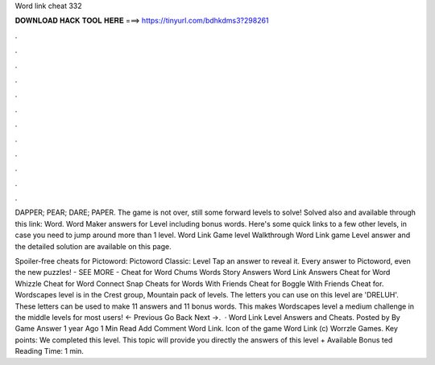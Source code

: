 Word link cheat 332



𝐃𝐎𝐖𝐍𝐋𝐎𝐀𝐃 𝐇𝐀𝐂𝐊 𝐓𝐎𝐎𝐋 𝐇𝐄𝐑𝐄 ===> https://tinyurl.com/bdhkdms3?298261



.



.



.



.



.



.



.



.



.



.



.



.

DAPPER; PEAR; DARE; PAPER. The game is not over, still some forward levels to solve! Solved also and available through this link: Word. Word Maker answers for Level including bonus words. Here's some quick links to a few other levels, in case you need to jump around more than 1 level. Word Link Game level Walkthrough Word Link game Level answer and the detailed solution are available on this page.

Spoiler-free cheats for Pictoword: Pictoword Classic: Level Tap an answer to reveal it. Every answer to Pictoword, even the new puzzles! - SEE MORE - Cheat for Word Chums Words Story Answers Word Link Answers Cheat for Word Whizzle Cheat for Word Connect Snap Cheats for Words With Friends Cheat for Boggle With Friends Cheat for. Wordscapes level is in the Crest group, Mountain pack of levels. The letters you can use on this level are 'DRELUH'. These letters can be used to make 11 answers and 11 bonus words. This makes Wordscapes level a medium challenge in the middle levels for most users! ← Previous Go Back Next →.  · Word Link Level Answers and Cheats. Posted by By Game Answer 1 year Ago 1 Min Read Add Comment Word Link. Icon of the game Word Link (c) Worrzle Games. Key points: We completed this level. This topic will provide you directly the answers of this level + Available Bonus ted Reading Time: 1 min.
